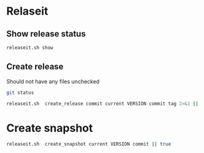 * Relaseit

** Show release status

#+BEGIN_SRC sh :eval no-export :results output
releaseit.sh show
#+END_SRC

#+RESULTS:
: /home/jj/bin/releaseit.sh - $Release:0.0.45$
: ------------------------------------------------------------------
: PREV_REL=0.0.0 --> REL=0.1.0-SNAPSHOT
: ------------------------------------------------------------------
: ## 0.1.0-SNAPSHOT/20200514-15:25:16
: ------------------------------------------------------------------

** Create release 

Should not have any files unchecked

#+BEGIN_SRC sh :eval no-export :results output
git status
#+END_SRC

#+RESULTS:
#+begin_example
On branch dev
Your branch is up to date with 'origin/dev'.

Untracked files:
  (use "git add <file>..." to include in what will be committed)

	DEVELOPMENT.org
	RELEASES.md

nothing added to commit but untracked files present (use "git add" to track)
#+end_example


#+BEGIN_SRC sh :eval no-export :results output
releaseit.sh  create_release commit current VERSION commit tag 2>&1 || true
#+END_SRC

#+RESULTS:
: Not a snapshot release 0.1.0



* Create snapshot

#+BEGIN_SRC sh :eval no-export :results output
releaseit.sh  create_snapshot current VERSION commit || true
#+END_SRC

#+RESULTS:
: [dev 709a71a] ## 0.1.3-SNAPSHOT/20200514-09:53:10
:  2 files changed, 2 insertions(+), 1 deletion(-)




